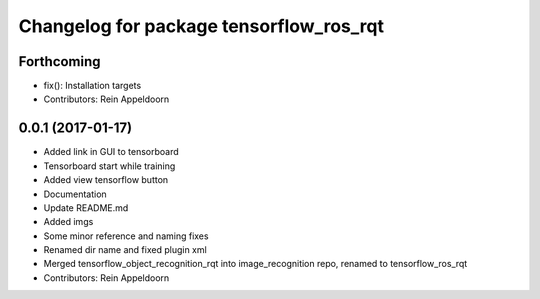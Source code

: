 ^^^^^^^^^^^^^^^^^^^^^^^^^^^^^^^^^^^^^^^^
Changelog for package tensorflow_ros_rqt
^^^^^^^^^^^^^^^^^^^^^^^^^^^^^^^^^^^^^^^^

Forthcoming
-----------
* fix(): Installation targets
* Contributors: Rein Appeldoorn

0.0.1 (2017-01-17)
------------------
* Added link in GUI to tensorboard
* Tensorboard start while training
* Added view tensorflow button
* Documentation
* Update README.md
* Added imgs
* Some minor reference and naming fixes
* Renamed dir name and fixed plugin xml
* Merged tensorflow_object_recognition_rqt into image_recognition repo, renamed to tensorflow_ros_rqt
* Contributors: Rein Appeldoorn
